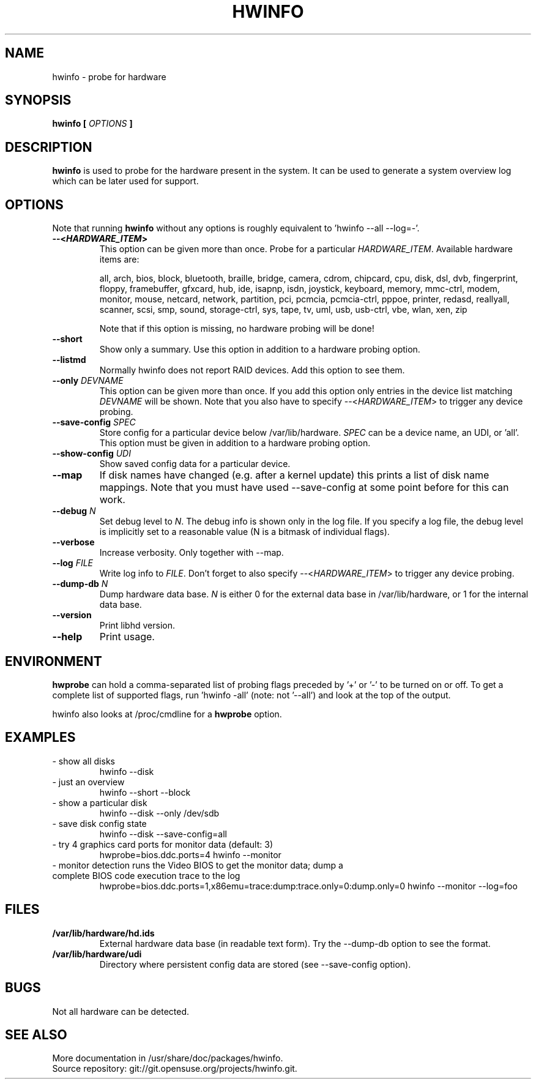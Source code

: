 .TH HWINFO 8 "June 2016" "hwinfo" "System configuration"
.\"
.nh
.SH NAME
hwinfo \- probe for hardware
.\"
.SH SYNOPSIS
.B hwinfo [
.I OPTIONS
.B ]
.\"
.SH DESCRIPTION
.B hwinfo
is used to probe for the hardware present in the system. It can be used to
generate a system overview log which can be later used for support.
.\"
.SH OPTIONS
Note that running \fBhwinfo\fR without any options is roughly equivalent
to 'hwinfo --all --log=-'.
.TP
\fB--<\f[BI]HARDWARE_ITEM\fB>\fR
This option can be given more than once.
Probe for a particular \fIHARDWARE_ITEM\fR. Available hardware items are:

all, arch, bios, block, bluetooth, braille, bridge, camera, cdrom, chipcard,
cpu, disk, dsl, dvb, fingerprint, floppy, framebuffer, gfxcard, hub, ide,
isapnp, isdn, joystick, keyboard, memory, mmc-ctrl, modem, monitor, mouse, netcard,
network, partition, pci, pcmcia, pcmcia-ctrl, pppoe, printer, redasd,
reallyall, scanner, scsi, smp, sound, storage-ctrl, sys, tape, tv, uml, usb,
usb-ctrl, vbe, wlan, xen, zip

Note that if this option is missing, no hardware probing will be done!
.TP
\fB--short\fR
Show only a summary. Use this option in addition to a hardware probing
option.
.TP
\fB--listmd\fR
Normally hwinfo does not report RAID devices. Add this option to see them.
.TP
\fB--only \fIDEVNAME\fR
This option can be given more than once. If you add this option
only entries in the device list matching \fIDEVNAME\fR will be shown.
Note that you also have to specify --<\fIHARDWARE_ITEM\fR> to trigger
any device probing.
.TP
\fB--save-config \fISPEC\fR
Store config for a particular device below /var/lib/hardware. \fISPEC\fR
can be a device name, an UDI, or 'all'. This option must be given in addition to
a hardware probing option.
.TP
\fB--show-config \fIUDI\fR
Show saved config data for a particular device.
.TP
\fB--map\fR
If disk names have changed (e.g. after a kernel update) this prints a list
of disk name mappings. Note that you must have used --save-config at some
point before for this can work.
.TP
\fB--debug \fIN\fR
Set debug level to \fIN\fR. The debug info is shown only in the log file.
If you specify a log file, the debug level is implicitly set to a reasonable value
(N is a bitmask of individual flags).
.TP
\fB--verbose\fR
Increase verbosity. Only together with --map.
.TP
\fB--log \fIFILE\fR
Write log info to \fIFILE\fR.
Don't forget to also specify --<\fIHARDWARE_ITEM\fR> to trigger any device probing.
.TP
\fB--dump-db \fIN\fR
Dump hardware data base. \fIN\fR is either 0 for the external data base in
/var/lib/hardware, or 1 for the internal data base.
.TP
\fB--version\fR
Print libhd version.
.TP
\fB--help\fR
Print usage.
.\"
.SH ENVIRONMENT
\fBhwprobe\fR can hold a comma-separated list of probing flags preceded by '+'
or '-' to be turned on or off. To get a complete list of supported flags,
run 'hwinfo -all' (note: not '--all') and look at the top of the output.

hwinfo also looks at /proc/cmdline for a \fBhwprobe\fR option.
.\"
.SH EXAMPLES
.TP
- show all disks
hwinfo --disk
.TP
- just an overview
hwinfo --short --block
.TP
- show a particular disk
hwinfo --disk --only /dev/sdb
.TP
- save disk config state
hwinfo --disk --save-config=all
.TP
- try 4 graphics card ports for monitor data (default: 3)
hwprobe=bios.ddc.ports=4 hwinfo --monitor
.TP
- monitor detection runs the Video BIOS to get the monitor data; dump a complete BIOS code execution trace to the log
hwprobe=bios.ddc.ports=1,x86emu=trace:dump:trace.only=0:dump.only=0 \
hwinfo --monitor --log=foo
.\"
.SH FILES
.TP
\fB/var/lib/hardware/hd.ids\fR
External hardware data base (in readable text form). Try the --dump-db option to see the format.
.TP
\fB/var/lib/hardware/udi\fR
Directory where persistent config data are stored (see --save-config option).
.\"
.SH BUGS
Not all hardware can be detected.
.\"
.SH "SEE ALSO"
More documentation in /usr/share/doc/packages/hwinfo.
.br
Source repository: git://git.opensuse.org/projects/hwinfo.git.
.\"
